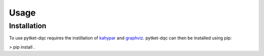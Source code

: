 Usage
=====

.. _installation:

Installation
------------

To use pytket-dqc requires the instillation of
`kahypar <https://github.com/kahypar/kahypar>`_ and
`graphviz <https://graphviz.org/download/>`_. pytket-dqc can then be
installed using pip:

.. code-block: : console

> pip install .
